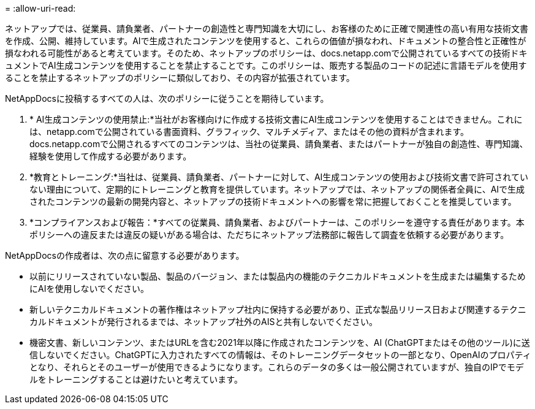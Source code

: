 = 
:allow-uri-read: 


ネットアップでは、従業員、請負業者、パートナーの創造性と専門知識を大切にし、お客様のために正確で関連性の高い有用な技術文書を作成、公開、維持しています。AIで生成されたコンテンツを使用すると、これらの価値が損なわれ、ドキュメントの整合性と正確性が損なわれる可能性があると考えています。そのため、ネットアップのポリシーは、docs.netapp.comで公開されているすべての技術ドキュメントでAI生成コンテンツを使用することを禁止することです。このポリシーは、販売する製品のコードの記述に言語モデルを使用することを禁止するネットアップのポリシーに類似しており、その内容が拡張されています。

NetAppDocsに投稿するすべての人は、次のポリシーに従うことを期待しています。

. * AI生成コンテンツの使用禁止:*当社がお客様向けに作成する技術文書にAI生成コンテンツを使用することはできません。これには、netapp.comで公開されている書面資料、グラフィック、マルチメディア、またはその他の資料が含まれます。docs.netapp.comで公開されるすべてのコンテンツは、当社の従業員、請負業者、またはパートナーが独自の創造性、専門知識、経験を使用して作成する必要があります。
. *教育とトレーニング:*当社は、従業員、請負業者、パートナーに対して、AI生成コンテンツの使用および技術文書で許可されていない理由について、定期的にトレーニングと教育を提供しています。ネットアップでは、ネットアップの関係者全員に、AIで生成されたコンテンツの最新の開発内容と、ネットアップの技術ドキュメントへの影響を常に把握しておくことを推奨しています。
. *コンプライアンスおよび報告：*すべての従業員、請負業者、およびパートナーは、このポリシーを遵守する責任があります。本ポリシーへの違反または違反の疑いがある場合は、ただちにネットアップ法務部に報告して調査を依頼する必要があります。


NetAppDocsの作成者は、次の点に留意する必要があります。

* 以前にリリースされていない製品、製品のバージョン、または製品内の機能のテクニカルドキュメントを生成または編集するためにAIを使用しないでください。
* 新しいテクニカルドキュメントの著作権はネットアップ社内に保持する必要があり、正式な製品リリース日および関連するテクニカルドキュメントが発行されるまでは、ネットアップ社外のAISと共有しないでください。
* 機密文書、新しいコンテンツ、またはURLを含む2021年以降に作成されたコンテンツを、AI (ChatGPTまたはその他のツール)に送信しないでください。ChatGPTに入力されたすべての情報は、そのトレーニングデータセットの一部となり、OpenAIのプロパティとなり、それらとそのユーザーが使用できるようになります。これらのデータの多くは一般公開されていますが、独自のIPでモデルをトレーニングすることは避けたいと考えています。

